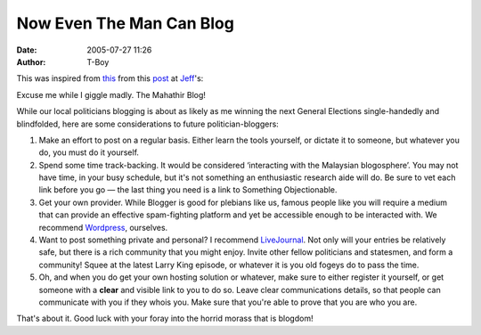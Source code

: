 Now Even The Man Can Blog
#########################
:date: 2005-07-27 11:26
:author: T-Boy

This was inspired from `this`_ from this `post`_ at `Jeff`_'s:

.. raw:: html

   </p>

.. raw:: html

   <p>

    Hey, Jeff, I think what Mahathir needs is a blog!. You think you can
    help him create one that he can administer and run and of course
    write all his comments and of course we shall have a link to it from
    your blog. And then we can all talk directly to Mahathir. Might perk
    him up a bit and I think it will be really good for his health too.

.. raw:: html

   </p>

Excuse me while I giggle madly. The Mahathir Blog!

.. raw:: html

   </p>

While our local politicians blogging is about as likely as me winning
the next General Elections single-handedly and blindfolded, here are
some considerations to future politician-bloggers:

.. raw:: html

   </p>

#. Make an effort to post on a regular basis. Either learn the tools
   yourself, or dictate it to someone, but whatever you do, you must do
   it yourself.
#. Spend some time track-backing. It would be considered ‘interacting
   with the Malaysian blogosphere’. You may not have time, in your busy
   schedule, but it's not something an enthusiastic research aide will
   do. Be sure to vet each link before you go — the last thing you need
   is a link to Something Objectionable.
#. Get your own provider. While Blogger is good for plebians like us,
   famous people like you will require a medium that can provide an
   effective spam-fighting platform and yet be accessible enough to be
   interacted with. We recommend `Wordpress`_, ourselves.
#. Want to post something private and personal? I recommend
   `LiveJournal`_. Not only will your entries be relatively safe, but
   there is a rich community that you might enjoy. Invite other fellow
   politicians and statesmen, and form a community! Squee at the latest
   Larry King episode, or whatever it is you old fogeys do to pass the
   time.
#. Oh, and when you do get your own hosting solution or whatever, make
   sure to either register it yourself, or get someone with a **clear**
   and visible link to you to do so. Leave clear communications details,
   so that people can communicate with you if they whois you. Make sure
   that you're able to prove that you are who you are.

.. raw:: html

   </p>

That's about it. Good luck with your foray into the horrid morass that
is blogdom!

.. raw:: html

   </p>

.. _this: http://www.jeffooi.com/MT3/mt-comments.cgi?entry_id=4689
.. _post: http://www.jeffooi.com/archives/2005/07/vintage_mahathi.php
.. _Jeff: http://jeffoo.com/
.. _Wordpress: http://wordpress.org
.. _LiveJournal: http://livejournal.com
